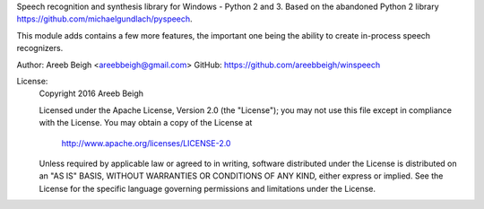 
Speech recognition and synthesis library for Windows - Python 2 and 3.
Based on the abandoned Python 2 library https://github.com/michaelgundlach/pyspeech.

This module adds contains a few more features, the important one being the ability to create
in-process speech recognizers.

Author: Areeb Beigh <areebbeigh@gmail.com>
GitHub: https://github.com/areebbeigh/winspeech

License:
    Copyright 2016 Areeb Beigh

    Licensed under the Apache License, Version 2.0 (the "License");
    you may not use this file except in compliance with the License.
    You may obtain a copy of the License at

       http://www.apache.org/licenses/LICENSE-2.0

    Unless required by applicable law or agreed to in writing, software
    distributed under the License is distributed on an "AS IS" BASIS,
    WITHOUT WARRANTIES OR CONDITIONS OF ANY KIND, either express or implied.
    See the License for the specific language governing permissions and
    limitations under the License.


